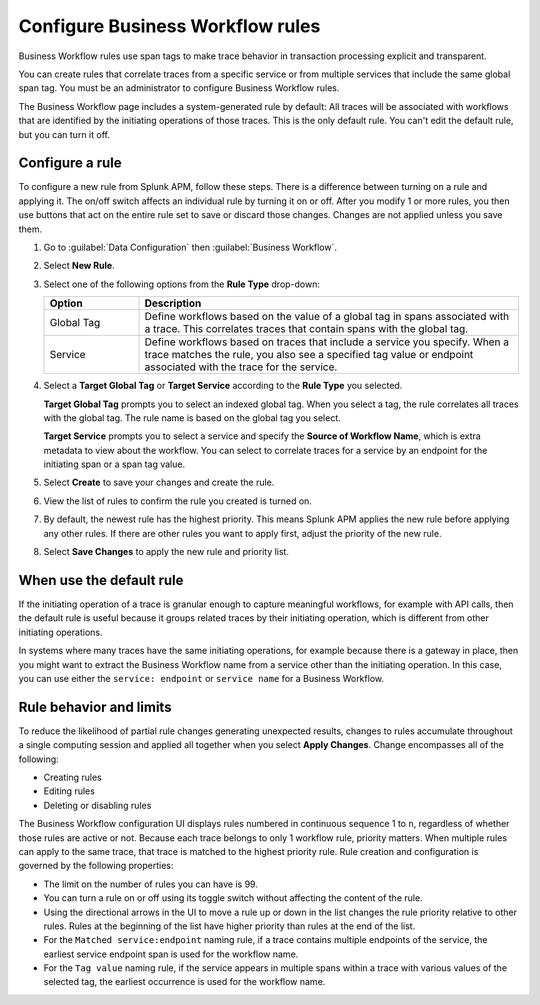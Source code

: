 .. _apm-create-workflow-rule:

*********************************
Configure Business Workflow rules
*********************************

.. meta::
   :description: Learn how Business Workflow rules make trace behavior in transaction processing explicit and transparent.

Business Workflow rules use span tags to make trace behavior in transaction processing explicit and transparent.

You can create rules that correlate traces from a specific service or from multiple services that include the same global span tag. You must be an administrator to configure Business Workflow rules.

The Business Workflow page includes a system-generated rule by default: All traces will be associated with workflows that are identified by the initiating operations of those traces. This is the only default rule. You can't edit the default rule, but you can turn it off.

Configure a rule
================

To configure a new rule from Splunk APM, follow these steps. There is a difference between turning on a rule and applying it. The on/off switch affects an individual rule by turning it on or off. After you modify 1 or more rules, you then use buttons that act on the entire rule set to save or discard those changes. Changes are not applied unless you save them.

1. Go to :guilabel:`Data Configuration` then :guilabel:`Business Workflow`.

2. Select :strong:`New Rule`.

3. Select one of the following options from the :strong:`Rule Type` drop-down:

   .. list-table::
      :header-rows: 1
      :widths: 20, 80

      * - :strong:`Option`
        - :strong:`Description`
      
      * - Global Tag
        - Define workflows based on the value of a global tag in spans associated with a trace. This correlates traces that contain spans with the global tag.

      * - Service
        - Define workflows based on traces that include a service you specify. When a trace matches the rule, you also see a specified tag value or endpoint associated with the trace for the service.

4. Select a :strong:`Target Global Tag` or :strong:`Target Service` according to the :strong:`Rule Type` you selected.

   :strong:`Target Global Tag` prompts you to select an indexed global tag. When you select a tag, the rule correlates all traces with the global tag. The rule name is based on the global tag you select.

   :strong:`Target Service` prompts you to select a service and specify the :strong:`Source of Workflow Name`, which is extra metadata to view about the workflow. You can select to correlate traces for a service by an endpoint for the initiating span or a span tag value.

5. Select :strong:`Create` to save your changes and create the rule.

6. View the list of rules to confirm the rule you created is turned on. 

7. By default, the newest rule has the highest priority. This means Splunk APM applies the new rule before applying any other rules. If there are other rules you want to apply first, adjust the priority of the new rule.

8. Select :strong:`Save Changes` to apply the new rule and priority list.

When use the default rule
========================================

If the initiating operation of a trace is granular enough to capture meaningful workflows, for example with API calls, then the default rule is useful because it groups related traces by their initiating operation, which is different from other initiating operations.

In systems where many traces have the same initiating operations, for example because there is a gateway in place, then you might want to extract the Business Workflow name from a service other than the initiating operation. In this case, you can use either the ``service: endpoint`` or ``service name`` for a Business Workflow.

Rule behavior and limits
========================

To reduce the likelihood of partial rule changes generating unexpected results, changes to rules accumulate throughout a single computing session and applied all together when you select :strong:`Apply Changes`. Change encompasses all of the following:

- Creating rules

- Editing rules

- Deleting or disabling rules

The Business Workflow configuration UI displays rules numbered in continuous sequence 1 to ``n``, regardless of whether those rules are active or not. Because each trace belongs to only 1 workflow rule, priority matters. When multiple rules can apply to the same trace, that trace is matched to the highest priority rule. Rule creation and configuration is governed by the following properties:

- The limit on the number of rules you can have is 99.

- You can turn a rule on or off using its toggle switch without affecting the content of the rule.

- Using the directional arrows in the UI to move a rule up or down in the list changes the rule priority relative to other rules. Rules at the beginning of the list have higher priority than rules at the end of the list.

- For the ``Matched service:endpoint`` naming rule, if a trace contains multiple endpoints of the service, the earliest service endpoint span is used for the workflow name.

- For the ``Tag value`` naming rule, if the service appears in multiple spans within a trace with various values of the selected tag, the earliest occurrence is used for the workflow name.